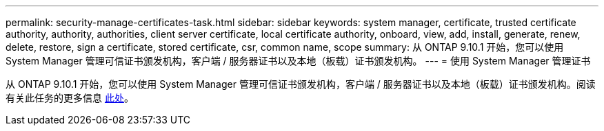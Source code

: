 ---
permalink: security-manage-certificates-task.html 
sidebar: sidebar 
keywords: system manager, certificate, trusted certificate authority, authority, authorities, client server certificate, local certificate authority, onboard, view, add, install, generate, renew, delete, restore, sign a certificate, stored certificate, csr, common name, scope 
summary: 从 ONTAP 9.10.1 开始，您可以使用 System Manager 管理可信证书颁发机构，客户端 / 服务器证书以及本地（板载）证书颁发机构。 
---
= 使用 System Manager 管理证书


[role="lead"]
从 ONTAP 9.10.1 开始，您可以使用 System Manager 管理可信证书颁发机构，客户端 / 服务器证书以及本地（板载）证书颁发机构。阅读有关此任务的更多信息 xref:manage-certificates-sm-task.adoc[此处]。
